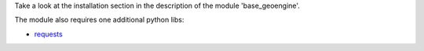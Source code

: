 Take a look at the installation section in the description of the module
'base_geoengine'.

The module also requires one additional python libs:

* `requests <https://pypi.python.org/pypi/requests>`_
